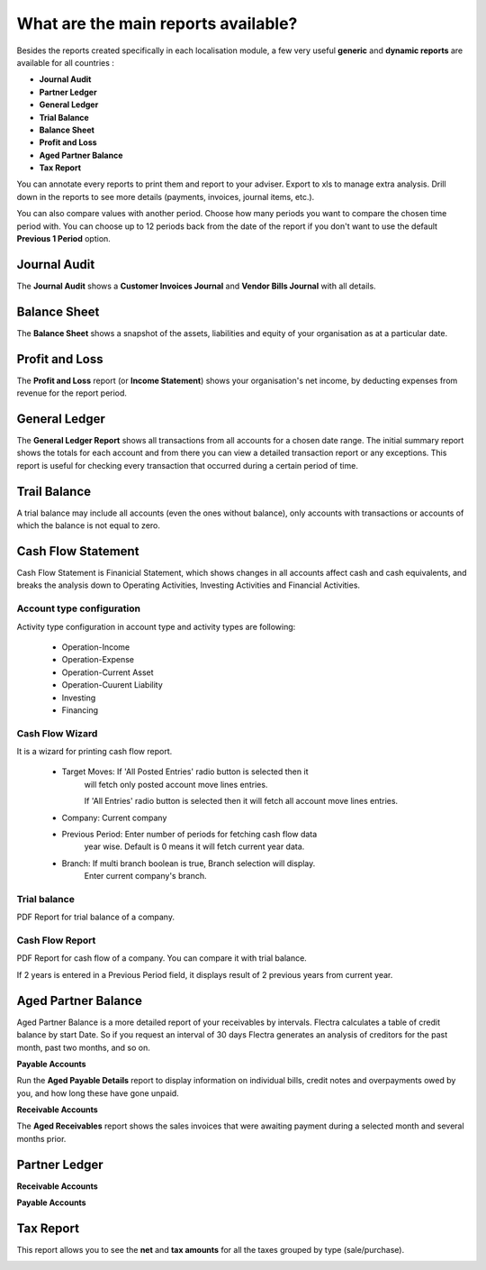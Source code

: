 ====================================
What are the main reports available?
====================================

Besides the reports created specifically in each localisation module, a
few very useful **generic** and **dynamic reports** are available for all
countries :

- **Journal Audit**
- **Partner Ledger**
- **General Ledger**
- **Trial Balance**
- **Balance Sheet**
- **Profit and Loss**
- **Aged Partner Balance**
- **Tax Report**

You can annotate every reports to print them and report to your adviser.
Export to xls to manage extra analysis. Drill down in the reports to see
more details (payments, invoices, journal items, etc.).

You can also compare values with another period. Choose how many periods
you want to compare the chosen time period with. You can choose up to 12
periods back from the date of the report if you don't want to use the
default **Previous 1 Period** option.

Journal Audit
-------------

The **Journal Audit** shows a **Customer Invoices Journal** and **Vendor Bills Journal**
with all details.

.. image:: media/journal_audit.jpeg
    :align: center

Balance Sheet
-------------

The **Balance Sheet** shows a snapshot of the assets, liabilities and equity
of your organisation as at a particular date.

.. image:: media/main_reports09.png  
    :align: center

Profit and Loss
---------------

The **Profit and Loss** report (or **Income Statement**) shows your
organisation's net income, by deducting expenses from revenue for the
report period.

.. image:: media/main_reports10.png  
    :align: center

General Ledger
--------------

The **General Ledger Report** shows all transactions from all accounts for a
chosen date range. The initial summary report shows the totals for each
account and from there you can view a detailed transaction report or any
exceptions. This report is useful for checking every transaction that
occurred during a certain period of time.

.. image:: media/main_reports05.png  
    :align: center

Trail Balance
--------------

A trial balance may include all accounts (even the ones without balance), only accounts
with transactions or accounts of which the balance is not equal to zero.

.. image:: media/trial_bal_wizard.png
    :align: center

.. image:: media/trail_bal_Report.png
    :align: center

Cash Flow Statement
-------------------

Cash Flow Statement is Finanicial Statement, which shows changes in
all accounts affect cash and cash equivalents, and breaks the analysis
down to Operating Activities, Investing Activities and Financial Activities.

Account type configuration
==========================

Activity type configuration in account type and activity types are following:

   * Operation-Income
   * Operation-Expense
   * Operation-Current Asset
   * Operation-Cuurent Liability
   * Investing
   * Financing

.. image:: media/activity_type.png
    :class: img-responsive

Cash Flow Wizard
================

It is a wizard for printing cash flow report.

    * Target Moves: If 'All Posted Entries' radio button is selected then it
                    will fetch only posted account move lines entries.

                    If 'All Entries' radio button is selected then it will
                    fetch all account move lines entries.

    * Company: Current company

    * Previous Period: Enter number of periods for fetching cash flow data
                       year wise.
                       Default is 0 means it will fetch current year data.

    * Branch: If multi branch boolean is true, Branch selection will display.
              Enter current company's branch.

.. image:: media/cash_flow_wizard.png
    :class: img-responsive

Trial balance
=============

PDF Report for trial balance of a company.

.. image:: media/trial_balance.png
    :class: img-responsive

Cash Flow Report
================

PDF Report for cash flow of a company. You can compare it with trial balance.

.. image:: media/cash_flow_statement.png
    :class: img-responsive

If 2 years is entered in a Previous Period field, it displays result
of 2 previous years from current year.

.. image:: media/cash_flow_for_2yrs.png
    :class: img-responsive

Aged Partner Balance
--------------------

Aged Partner Balance is a more detailed report of your receivables by intervals.
Flectra calculates a table of credit balance by start Date. So if you request an
interval of 30 days Flectra generates an analysis of creditors for the past month,
past two months, and so on.

**Payable Accounts**

.. image:: media/main_reports02_wizard.png
    :align: center

Run the **Aged Payable Details** report to display information on individual
bills, credit notes and overpayments owed by you, and how long these
have gone unpaid.

.. image:: media/main_reports02.png  
    :align: center

**Receivable Accounts**

.. image:: media/main_reports07_wizard.png
    :align: center

The **Aged Receivables** report shows the sales invoices that were awaiting
payment during a selected month and several months prior.

.. image:: media/main_reports07.png  
    :align: center

Partner Ledger
--------------
**Receivable Accounts**

.. image:: media/receivable_wizard.png
    :align: center

.. image:: media/receivable_1.png
    :align: center

**Payable Accounts**

.. image:: media/payable_01.png
    :align: center

Tax Report
----------

This report allows you to see the **net** and **tax amounts** for all the taxes
grouped by type (sale/purchase).

.. image:: media/main_reports04.png  
    :align: center
